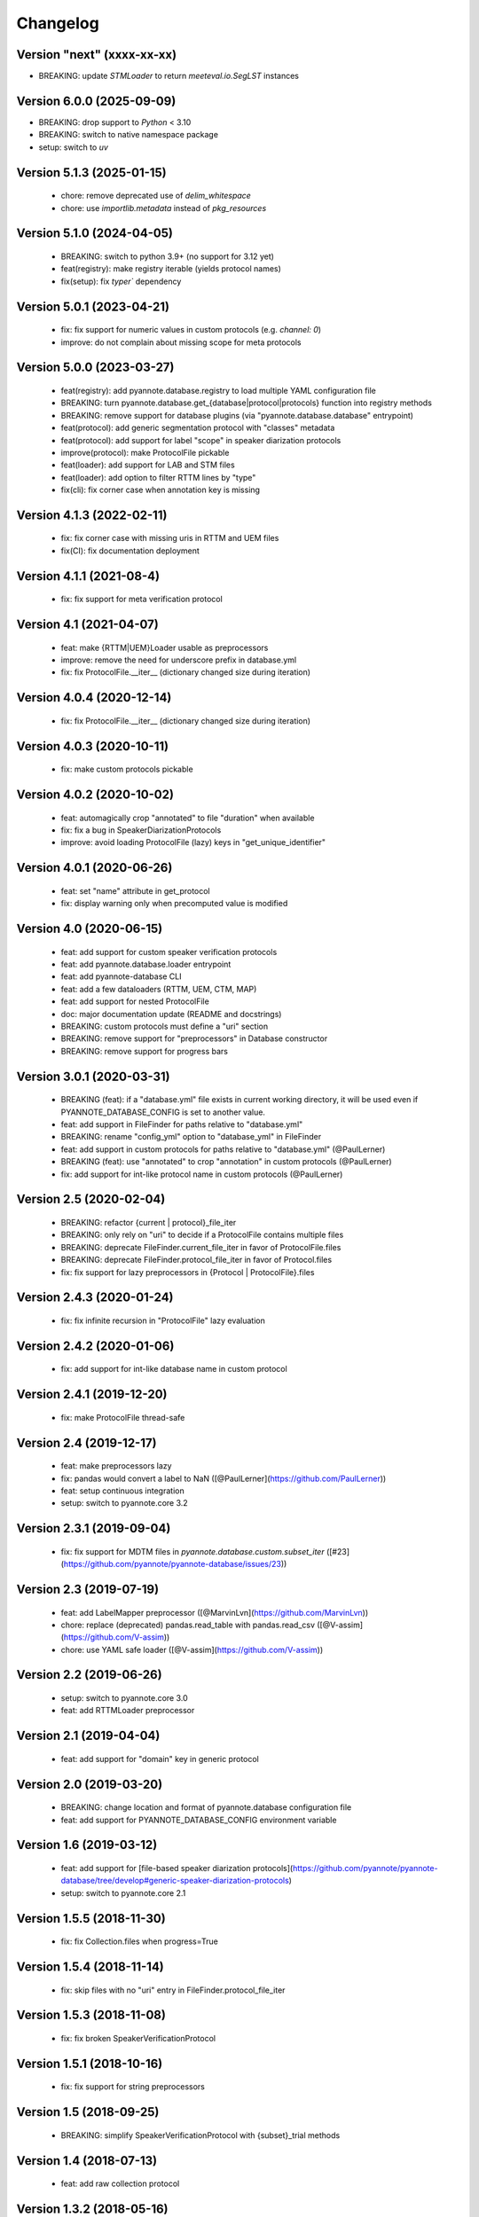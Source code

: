 #########
Changelog
#########

Version "next" (xxxx-xx-xx)
~~~~~~~~~~~~~~~~~~~~~~~~~~

-  BREAKING: update `STMLoader` to return `meeteval.io.SegLST` instances

Version 6.0.0 (2025-09-09)
~~~~~~~~~~~~~~~~~~~~~~~~~~~~~

- BREAKING: drop support to `Python` < 3.10
- BREAKING: switch to native namespace package 
- setup: switch to `uv`

Version 5.1.3 (2025-01-15)
~~~~~~~~~~~~~~~~~~~~~~~~~~

 - chore: remove deprecated use of `delim_whitespace`
 - chore: use `importlib.metadata` instead of `pkg_resources`

Version 5.1.0 (2024-04-05)
~~~~~~~~~~~~~~~~~~~~~~~~~~

  - BREAKING: switch to python 3.9+ (no support for 3.12 yet)
  - feat(registry): make registry iterable (yields protocol names)
  - fix(setup): fix `typer`` dependency

Version 5.0.1 (2023-04-21)
~~~~~~~~~~~~~~~~~~~~~~~~~~

  - fix: fix support for numeric values in custom protocols (e.g. `channel: 0`)
  - improve: do not complain about missing scope for meta protocols

Version 5.0.0 (2023-03-27)
~~~~~~~~~~~~~~~~~~~~~~~~~~

  - feat(registry): add pyannote.database.registry to load multiple YAML configuration file
  - BREAKING: turn pyannote.database.get_{database|protocol|protocols} function into registry methods
  - BREAKING: remove support for database plugins (via "pyannote.database.database" entrypoint)
  - feat(protocol): add generic segmentation protocol with "classes" metadata
  - feat(protocol): add support for label "scope" in speaker diarization protocols
  - improve(protocol): make ProtocolFile pickable
  - feat(loader): add support for LAB and STM files
  - feat(loader): add option to filter RTTM lines by "type"
  - fix(cli): fix corner case when annotation key is missing

Version 4.1.3 (2022-02-11)
~~~~~~~~~~~~~~~~~~~~~~~~~~

  - fix: fix corner case with missing uris in RTTM and UEM files
  - fix(CI): fix documentation deployment

Version 4.1.1 (2021-08-4)
~~~~~~~~~~~~~~~~~~~~~~~~~

  - fix: fix support for meta verification protocol

Version 4.1 (2021-04-07)
~~~~~~~~~~~~~~~~~~~~~~~~

  - feat: make {RTTM|UEM}Loader usable as preprocessors
  - improve: remove the need for underscore prefix in database.yml
  - fix: fix ProtocolFile.__iter__ (dictionary changed size during iteration)

Version 4.0.4 (2020-12-14)
~~~~~~~~~~~~~~~~~~~~~~~~~~

  - fix: fix ProtocolFile.__iter__ (dictionary changed size during iteration)

Version 4.0.3 (2020-10-11)
~~~~~~~~~~~~~~~~~~~~~~~~~~

  - fix: make custom protocols pickable

Version 4.0.2 (2020-10-02)
~~~~~~~~~~~~~~~~~~~~~~~~~~

  - feat: automagically crop "annotated" to file "duration" when available
  - fix: fix a bug in SpeakerDiarizationProtocols
  - improve: avoid loading ProtocolFile (lazy) keys in "get_unique_identifier"

Version 4.0.1 (2020-06-26)
~~~~~~~~~~~~~~~~~~~~~~~~~~

  - feat: set "name" attribute in get_protocol
  - fix: display warning only when precomputed value is modified

Version 4.0 (2020-06-15)
~~~~~~~~~~~~~~~~~~~~~~~~

  - feat: add support for custom speaker verification protocols
  - feat: add pyannote.database.loader entrypoint
  - feat: add pyannote-database CLI
  - feat: add a few dataloaders (RTTM, UEM, CTM, MAP)
  - feat: add support for nested ProtocolFile
  - doc: major documentation update (README and docstrings)
  - BREAKING: custom protocols must define a "uri" section
  - BREAKING: remove support for "preprocessors" in Database constructor
  - BREAKING: remove support for progress bars

Version 3.0.1 (2020-03-31)
~~~~~~~~~~~~~~~~~~~~~~~~~~

  - BREAKING (feat): if a "database.yml" file exists in current working directory, it will be used even if PYANNOTE_DATABASE_CONFIG is set to another value.
  - feat: add support in FileFinder for paths relative to "database.yml"
  - BREAKING: rename "config_yml" option to "database_yml" in FileFinder
  - feat: add support in custom protocols for paths relative to "database.yml" (@PaulLerner)
  - BREAKING (feat): use "annotated" to crop "annotation" in custom protocols (@PaulLerner)
  - fix: add support for int-like protocol name in custom protocols (@PaulLerner)

Version 2.5 (2020-02-04)
~~~~~~~~~~~~~~~~~~~~~~~~

  - BREAKING: refactor {current | protocol}_file_iter
  - BREAKING: only rely on "uri" to decide if a ProtocolFile contains multiple files
  - BREAKING: deprecate FileFinder.current_file_iter in favor of ProtocolFile.files
  - BREAKING: deprecate FileFinder.protocol_file_iter in favor of Protocol.files
  - fix: fix support for lazy preprocessors in {Protocol | ProtocolFile}.files

Version 2.4.3 (2020-01-24)
~~~~~~~~~~~~~~~~~~~~~~~~~~

  - fix: fix infinite recursion in "ProtocolFile" lazy evaluation

Version 2.4.2 (2020-01-06)
~~~~~~~~~~~~~~~~~~~~~~~~~~

  - fix: add support for int-like database name in custom protocol

Version 2.4.1 (2019-12-20)
~~~~~~~~~~~~~~~~~~~~~~~~~~

  - fix: make ProtocolFile thread-safe

Version 2.4 (2019-12-17)
~~~~~~~~~~~~~~~~~~~~~~~~

  - feat: make preprocessors lazy
  - fix: pandas would convert a label to NaN ([@PaulLerner](https://github.com/PaulLerner))
  - feat: setup continuous integration
  - setup: switch to pyannote.core 3.2

Version 2.3.1 (2019-09-04)
~~~~~~~~~~~~~~~~~~~~~~~~~~

  - fix: fix support for MDTM files in `pyannote.database.custom.subset_iter` ([#23](https://github.com/pyannote/pyannote-database/issues/23))

Version 2.3 (2019-07-19)
~~~~~~~~~~~~~~~~~~~~~~~~

  - feat: add LabelMapper preprocessor ([@MarvinLvn](https://github.com/MarvinLvn))
  - chore: replace (deprecated) pandas.read_table with pandas.read_csv ([@V-assim](https://github.com/V-assim))
  - chore: use YAML safe loader ([@V-assim](https://github.com/V-assim))

Version 2.2 (2019-06-26)
~~~~~~~~~~~~~~~~~~~~~~~~

  - setup: switch to pyannote.core 3.0
  - feat: add RTTMLoader preprocessor

Version 2.1 (2019-04-04)
~~~~~~~~~~~~~~~~~~~~~~~~

  - feat: add support for "domain" key in generic protocol

Version 2.0 (2019-03-20)
~~~~~~~~~~~~~~~~~~~~~~~~

  - BREAKING: change location and format of pyannote.database configuration file
  - feat: add support for PYANNOTE_DATABASE_CONFIG environment variable

Version 1.6 (2019-03-12)
~~~~~~~~~~~~~~~~~~~~~~~~

  - feat: add support for [file-based speaker diarization protocols](https://github.com/pyannote/pyannote-database/tree/develop#generic-speaker-diarization-protocols)
  - setup: switch to pyannote.core 2.1

Version 1.5.5 (2018-11-30)
~~~~~~~~~~~~~~~~~~~~~~~~~~

  - fix: fix Collection.files when progress=True

Version 1.5.4 (2018-11-14)
~~~~~~~~~~~~~~~~~~~~~~~~~~

  - fix: skip files with no "uri" entry in FileFinder.protocol_file_iter

Version 1.5.3 (2018-11-08)
~~~~~~~~~~~~~~~~~~~~~~~~~~

  - fix: fix broken SpeakerVerificationProtocol

Version 1.5.1 (2018-10-16)
~~~~~~~~~~~~~~~~~~~~~~~~~~

  - fix: fix support for string preprocessors

Version 1.5 (2018-09-25)
~~~~~~~~~~~~~~~~~~~~~~~~

  - BREAKING: simplify SpeakerVerificationProtocol with {subset}_trial methods

Version 1.4 (2018-07-13)
~~~~~~~~~~~~~~~~~~~~~~~~

  - feat: add raw collection protocol

Version 1.3.2 (2018-05-16)
~~~~~~~~~~~~~~~~~~~~~~~~~~

  - fix: fix regression introduced in 1.3.1

Version 1.3.1 (2018-05-11)
~~~~~~~~~~~~~~~~~~~~~~~~~~

  - fix: fix bug in `FileFinder.protocol_file_iter` with empty iterators

Version 1.3 (2018-02-04)
~~~~~~~~~~~~~~~~~~~~~~~~

  - feat: add `extra_keys` parameter to `{protocol | current}_file_iter`

Version 1.2.1 (2018-02-03)
~~~~~~~~~~~~~~~~~~~~~~~~~~

  - setup: drop support for Python 2
  - feat: add `protocol_file_iter` and `current_file_iter` to FileFinder
  - feat: add `get_label_identifier` utility function
  - fix: fix "get_unique_identifier" when "database" or "channel" is None

Version 1.1 (2017-10-13)
~~~~~~~~~~~~~~~~~~~~~~~~

  - feat: add speaker identification protocol
  - feat: add speaker verification protocols
  - feat: add support for list of uris in FileFinder

Version 1.0 (2017-10-02)
~~~~~~~~~~~~~~~~~~~~~~~~

  - feat: add support for "meta" protocols
  - feat: add speaker spotting protocol
  - setup: switch to pyannote.core 1.1

Version 0.12 (2017-06-28)
~~~~~~~~~~~~~~~~~~~~~~~~~

  - feat: add utility functions at package root
  - doc: improve documentation
  - doc: add link to pyannote-db-template repository

Version 0.11.2 (2017-03-15)
~~~~~~~~~~~~~~~~~~~~~~~~~~~

  - fix: fix a bug with string template preprocessors
  - doc: improve documentation

Version 0.11.1 (2017-01_16)
~~~~~~~~~~~~~~~~~~~~~~~~~~~

  - feat: add 'get_protocol' helper function

Version 0.11 (2017-01-11)
~~~~~~~~~~~~~~~~~~~~~~~~~

  - feat: add support for validation on training set to speaker recognition protocols
  - feat: add 'get_annotated' helper function

Version 0.10.2 (2017-01-04)
~~~~~~~~~~~~~~~~~~~~~~~~~~~

  - fix: fix bug in FileFinder

Version 0.10.1 (2016-12-17)
~~~~~~~~~~~~~~~~~~~~~~~~~~~

  - improve: change signature of preprocessor.__call__

Version 0.9 (2016-12-14)
~~~~~~~~~~~~~~~~~~~~~~~~

  - feat: add "get_unique_identifier" utility function

Version 0.8.1 (2016-12-12)
~~~~~~~~~~~~~~~~~~~~~~~~~~

  - fix: fix progress bar support

Version 0.8 (2016-12-06)
~~~~~~~~~~~~~~~~~~~~~~~~

  - feat: add progress bar support

Version 0.7.1 (2016-12-03)
~~~~~~~~~~~~~~~~~~~~~~~~~~

  - fix: add 'yield_name' parameter to speaker recognition generators

Version 0.7 (2016-12-02)
~~~~~~~~~~~~~~~~~~~~~~~~

  - feat: add speaker recognition protocol

Version 0.6.1 (2016-12-02)
~~~~~~~~~~~~~~~~~~~~~~~~~~

  - feat: add FileFinder utility class
  - fix: fix SpeakerDiarizationProtocol.stats()

Version 0.5 (2016-12-01)
~~~~~~~~~~~~~~~~~~~~~~~~

  - BREAKING: replace 'medium_template' by (more generic) 'preprocessors'

Version 0.4.1 (2016-11-17)
~~~~~~~~~~~~~~~~~~~~~~~~~~

  - fix: rename 'speakers' to 'labels' in statistics dictionary

Version 0.4 (2016-10-27)
~~~~~~~~~~~~~~~~~~~~~~~~

  - feat: add a method providing global statistics about a subset

Version 0.3 (2016-09-22)
~~~~~~~~~~~~~~~~~~~~~~~~

  - feat: add support for multiple media

Version 0.2 (2016-09-21)
~~~~~~~~~~~~~~~~~~~~~~~~

  - feat: add support for 'medium_template' attribute

Version 0.1 (2016-09-20)
~~~~~~~~~~~~~~~~~~~~~~~~

  - first public version
